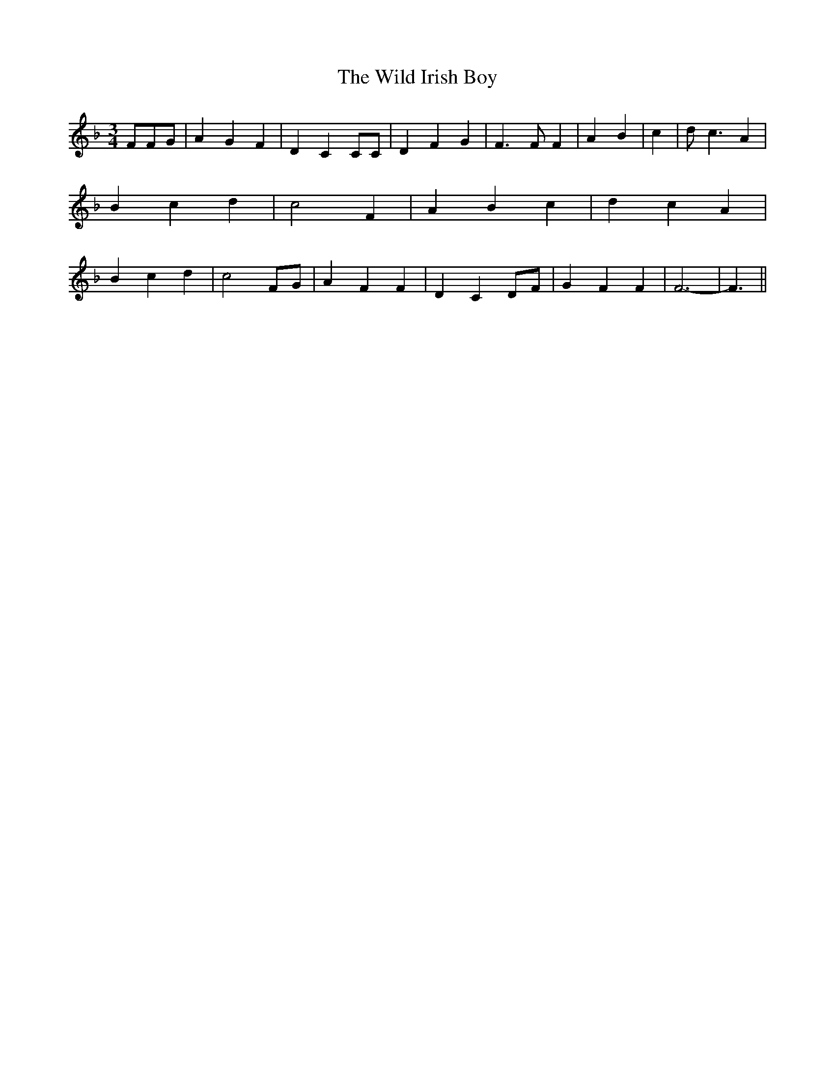 % Generated more or less automatically by swtoabc by Erich Rickheit KSC
X:1
T:The Wild Irish Boy
M:3/4
L:1/4
K:F
 F/2F/2G/2| A G F| D C C/2C/2| D F G| F3/2 F/2 F| A B| c| d/2 c3/2 A|\
 B c d| c2 F| A B c| d c A| B c d| c2F/2-G/2| A F F| D CD/2-F/2| G F F|\
 F3-| F3/2||

